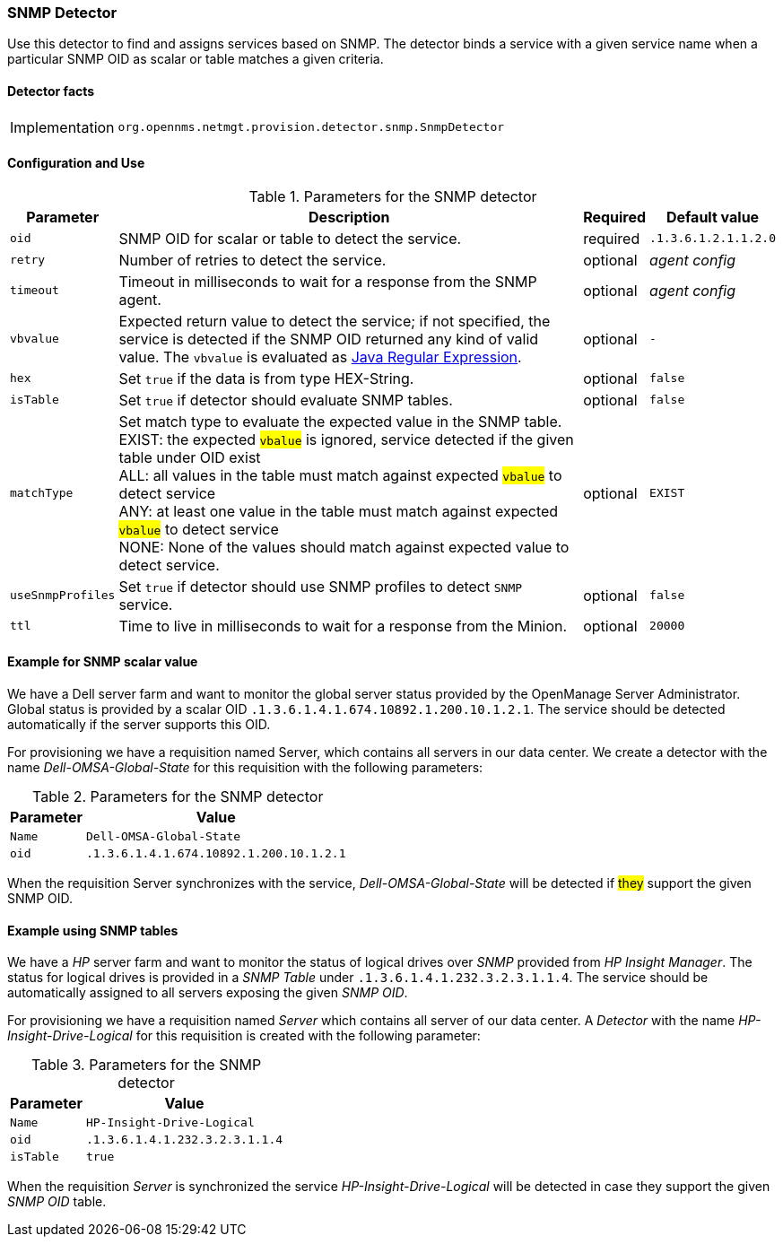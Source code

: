 
=== SNMP Detector

Use this detector to find and assigns services based on SNMP.
The detector binds a service with a given service name when a particular SNMP OID as scalar or table matches a given criteria.

==== Detector facts

[options="autowidth"]
|===
| Implementation | `org.opennms.netmgt.provision.detector.snmp.SnmpDetector`
|===

==== Configuration and Use

.Parameters for the SNMP detector
[options="header, autowidth"]
|===
| Parameter   | Description                                                                                             | Required | Default value
| `oid`       | SNMP OID for scalar or table to detect the service.                                                   | required | `.1.3.6.1.2.1.1.2.0`
| `retry`     | Number of retries to detect the service.                                                                | optional | _agent config_
| `timeout`   | Timeout in milliseconds to wait for a response from the SNMP agent.                                   | optional | _agent config_
| `vbvalue`   | Expected return value to detect the service; if not specified, the service is detected if the SNMP OID
                returned any kind of valid value.
                The `vbvalue` is evaluated as
                link:https://docs.oracle.com/javase/8/docs/api/java/util/regex/Pattern.html[Java Regular Expression].   | optional | `-`
| `hex`       | Set `true` if the data is from type HEX-String.                                                       | optional | `false`
| `isTable`   | Set `true` if detector should evaluate SNMP tables.                                                   | optional | `false`
| `matchType` | Set match type to evaluate the expected value in the SNMP table. +
                EXIST: the expected #`vbalue`# is ignored, service detected if the given table under OID exist +
                ALL: all values in the table must match against expected #`vbalue`# to detect service +
                ANY: at least one value in the table must match against expected #`vbalue`# to detect service +
                NONE: None of the values should match against expected value to detect service.                        | optional | `EXIST`
| `useSnmpProfiles`   | Set `true` if detector should use SNMP profiles to detect `SNMP` service.                       | optional | `false`
| `ttl`       | Time to live in milliseconds to wait for a response from the Minion.                                    | optional | `20000`                  
|===

==== Example for SNMP scalar value

We have a Dell server farm and want to monitor the global server status provided by the OpenManage Server Administrator.
Global status is provided by a scalar OID `.1.3.6.1.4.1.674.10892.1.200.10.1.2.1`.
The service should be detected automatically if the server supports this OID.

For provisioning we have a requisition named Server, which contains all servers in our data center.
We create a detector with the name _Dell-OMSA-Global-State_ for this requisition with the following parameters:

.Parameters for the SNMP detector
[options="header, autowidth"]
|===
| Parameter | Value
| `Name`    | `Dell-OMSA-Global-State`
| `oid`     | `.1.3.6.1.4.1.674.10892.1.200.10.1.2.1`
|===

When the requisition Server synchronizes with the service, _Dell-OMSA-Global-State_ will be detected if #they# support the given SNMP OID.

==== Example using SNMP tables

We have a _HP_ server farm and want to monitor the status of logical drives over _SNMP_ provided from _HP Insight Manager_.
The status for logical drives is provided in a _SNMP Table_ under `.1.3.6.1.4.1.232.3.2.3.1.1.4`.
The service should be automatically assigned to all servers exposing the given _SNMP OID_.

For provisioning we have a requisition named _Server_ which contains all server of our data center.
A _Detector_ with the name _HP-Insight-Drive-Logical_ for this requisition is created with the following parameter:

.Parameters for the SNMP detector
[options="header, autowidth"]
|===
| Parameter | Value
| `Name`    | `HP-Insight-Drive-Logical`
| `oid`     | `.1.3.6.1.4.1.232.3.2.3.1.1.4`
| `isTable` | `true`
|===

When the requisition _Server_ is synchronized the service _HP-Insight-Drive-Logical_ will be detected in case they support the given _SNMP OID_ table.
